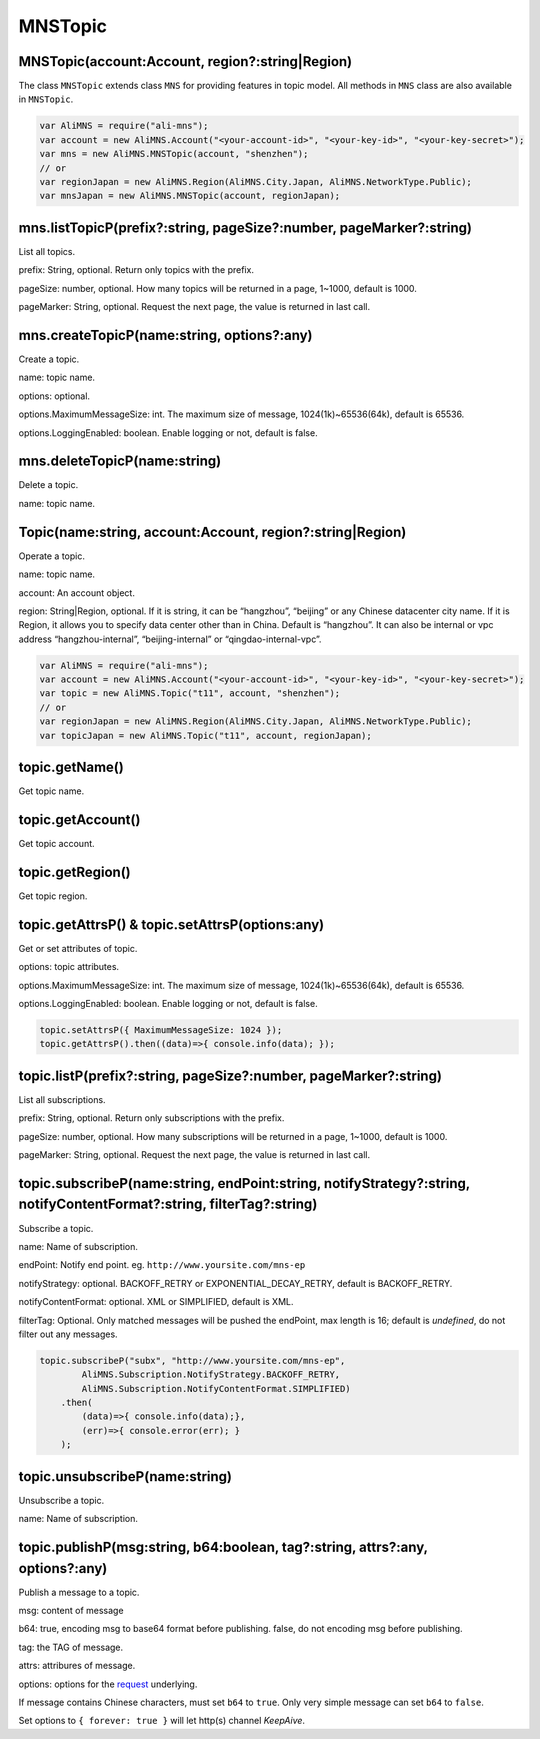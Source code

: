 MNSTopic
========

MNSTopic(account:Account, region?:string|Region)
------------------------------------------------

The class ``MNSTopic`` extends class ``MNS`` for providing features in
topic model. All methods in ``MNS`` class are also available in
``MNSTopic``.

.. code:: javascript

       var AliMNS = require("ali-mns");
       var account = new AliMNS.Account("<your-account-id>", "<your-key-id>", "<your-key-secret>");
       var mns = new AliMNS.MNSTopic(account, "shenzhen");
       // or
       var regionJapan = new AliMNS.Region(AliMNS.City.Japan, AliMNS.NetworkType.Public);
       var mnsJapan = new AliMNS.MNSTopic(account, regionJapan);

mns.listTopicP(prefix?:string, pageSize?:number, pageMarker?:string)
--------------------------------------------------------------------

List all topics.

prefix: String, optional. Return only topics with the prefix.

pageSize: number, optional. How many topics will be returned in a page,
1~1000, default is 1000.

pageMarker: String, optional. Request the next page, the value is
returned in last call.

mns.createTopicP(name:string, options?:any)
-------------------------------------------

Create a topic.

name: topic name.

options: optional.

options.MaximumMessageSize: int. The maximum size of message,
1024(1k)~65536(64k), default is 65536.

options.LoggingEnabled: boolean. Enable logging or not, default is
false.

mns.deleteTopicP(name:string)
-----------------------------

Delete a topic.

name: topic name.

Topic(name:string, account:Account, region?:string|Region)
----------------------------------------------------------

Operate a topic.

name: topic name.

account: An account object.

region: String|Region, optional. If it is string, it can be “hangzhou”,
“beijing” or any Chinese datacenter city name. If it is Region, it
allows you to specify data center other than in China. Default is
“hangzhou”. It can also be internal or vpc address “hangzhou-internal”,
“beijing-internal” or “qingdao-internal-vpc”.

.. code:: javascript

       var AliMNS = require("ali-mns");
       var account = new AliMNS.Account("<your-account-id>", "<your-key-id>", "<your-key-secret>");
       var topic = new AliMNS.Topic("t11", account, "shenzhen");
       // or
       var regionJapan = new AliMNS.Region(AliMNS.City.Japan, AliMNS.NetworkType.Public);
       var topicJapan = new AliMNS.Topic("t11", account, regionJapan);

topic.getName()
---------------

Get topic name.

topic.getAccount()
------------------

Get topic account.

topic.getRegion()
-----------------

Get topic region.

topic.getAttrsP() & topic.setAttrsP(options:any)
------------------------------------------------

Get or set attributes of topic.

options: topic attributes.

options.MaximumMessageSize: int. The maximum size of message,
1024(1k)~65536(64k), default is 65536.

options.LoggingEnabled: boolean. Enable logging or not, default is
false.

.. code:: javascript

   topic.setAttrsP({ MaximumMessageSize: 1024 });
   topic.getAttrsP().then((data)=>{ console.info(data); });

topic.listP(prefix?:string, pageSize?:number, pageMarker?:string)
-----------------------------------------------------------------

List all subscriptions.

prefix: String, optional. Return only subscriptions with the prefix.

pageSize: number, optional. How many subscriptions will be returned in a
page, 1~1000, default is 1000.

pageMarker: String, optional. Request the next page, the value is
returned in last call.

topic.subscribeP(name:string, endPoint:string, notifyStrategy?:string, notifyContentFormat?:string, filterTag?:string)
----------------------------------------------------------------------------------------------------------------------

Subscribe a topic.

name: Name of subscription.

endPoint: Notify end point. eg. ``http://www.yoursite.com/mns-ep``

notifyStrategy: optional. BACKOFF_RETRY or EXPONENTIAL_DECAY_RETRY,
default is BACKOFF_RETRY.

notifyContentFormat: optional. XML or SIMPLIFIED, default is XML.

filterTag: Optional. Only matched messages will be pushed the endPoint,
max length is 16; default is *undefined*, do not filter out any
messages.

.. code:: javascript

   topic.subscribeP("subx", "http://www.yoursite.com/mns-ep",
           AliMNS.Subscription.NotifyStrategy.BACKOFF_RETRY,
           AliMNS.Subscription.NotifyContentFormat.SIMPLIFIED)
       .then(
           (data)=>{ console.info(data);},
           (err)=>{ console.error(err); }
       );

topic.unsubscribeP(name:string)
-------------------------------

Unsubscribe a topic.

name: Name of subscription.

topic.publishP(msg:string, b64:boolean, tag?:string, attrs?:any, options?:any)
------------------------------------------------------------------------------

Publish a message to a topic.

msg: content of message

b64: true, encoding msg to base64 format before publishing. false, do
not encoding msg before publishing.

tag: the TAG of message.

attrs: attribures of message.

options: options for the
`request <https://www.npmjs.com/package/request#requestoptions-callback>`__
underlying.

If message contains Chinese characters, must set ``b64`` to ``true``.
Only very simple message can set ``b64`` to ``false``.

Set options to ``{ forever: true }`` will let http(s) channel
*KeepAive*.
